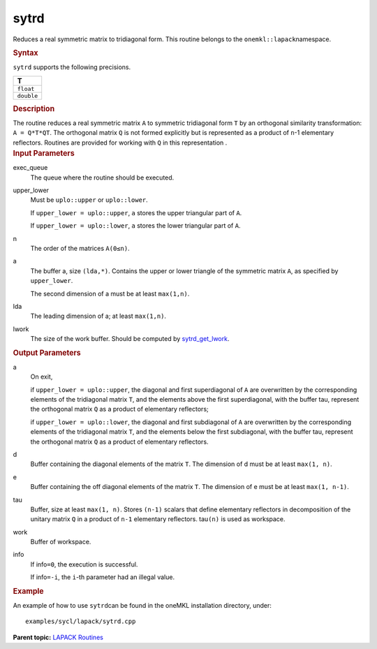 .. _sytrd:

sytrd
=====


.. container::


   Reduces a real symmetric matrix to tridiagonal form. This routine
   belongs to the ``onemkl::lapack``\ namespace.


   .. container:: section
      :name: GUID-F37A9D15-87C3-421E-86D3-835C4CCB1D01


      .. rubric:: Syntax
         :name: syntax
         :class: sectiontitle


      .. cpp:function::  void sytrd(queue &exec_queue, uplo upper_lower,      std::int64_t n, buffer<T,1> &a, std::int64_t lda, buffer<T,1> &d,      buffer<T,1> &e, buffer<T,1> &tau, buffer<T,1> &work, std::int64_t      lwork, buffer<std::int64_t,1> &info)

      ``sytrd`` supports the following precisions.


      .. list-table:: 
         :header-rows: 1

         * -  T 
         * -  ``float`` 
         * -  ``double`` 




.. container:: section
   :name: GUID-C513DF8F-ED12-4DBD-B1C8-94EB6A4A8FF1


   .. rubric:: Description
      :name: description
      :class: sectiontitle


   The routine reduces a real symmetric matrix ``A`` to symmetric
   tridiagonal form ``T`` by an orthogonal similarity transformation:
   ``A = Q*T*QT``. The orthogonal matrix ``Q`` is not formed explicitly
   but is represented as a product of ``n``-1 elementary reflectors.
   Routines are provided for working with ``Q`` in this representation .


.. container:: section
   :name: GUID-26A5866D-0DF8-4835-8776-E5E73F0C657A


   .. rubric:: Input Parameters
      :name: input-parameters
      :class: sectiontitle


   exec_queue
      The queue where the routine should be executed.


   upper_lower
      Must be ``uplo::upper`` or ``uplo::lower``.


      If ``upper_lower = uplo::upper``, ``a`` stores the upper
      triangular part of ``A``.


      If ``upper_lower = uplo::lower``, ``a`` stores the lower
      triangular part of ``A``.


   n
      The order of the matrices ``A``\ ``(0≤n)``.


   a
      The buffer a, size ``(lda,*)``. Contains the upper or lower
      triangle of the symmetric matrix ``A``, as specified by
      ``upper_lower``.


      The second dimension of a must be at least ``max(1,n)``.


   lda
      The leading dimension of a; at least ``max(1,n)``.


   lwork
      The size of the work buffer. Should be computed by
      `sytrd_get_lwork <sytrd_get_lwork.html>`__.


.. container:: section
   :name: GUID-F0C3D97D-E883-4070-A1C2-4FE43CC37D12


   .. rubric:: Output Parameters
      :name: output-parameters
      :class: sectiontitle


   a
      On exit,


      if ``upper_lower = uplo::upper``, the diagonal and first
      superdiagonal of ``A`` are overwritten by the corresponding
      elements of the tridiagonal matrix ``T``, and the elements above
      the first superdiagonal, with the buffer tau, represent the
      orthogonal matrix ``Q`` as a product of elementary reflectors;


      if ``upper_lower = uplo::lower``, the diagonal and first
      subdiagonal of ``A`` are overwritten by the corresponding elements
      of the tridiagonal matrix ``T``, and the elements below the first
      subdiagonal, with the buffer tau, represent the orthogonal matrix
      ``Q`` as a product of elementary reflectors.


   d
      Buffer containing the diagonal elements of the matrix ``T``. The
      dimension of d must be at least ``max(1, n)``.


   e
      Buffer containing the off diagonal elements of the matrix ``T``.
      The dimension of e must be at least ``max(1, n-1)``.


   tau
      Buffer, size at least ``max(1, n)``. Stores ``(n-1)`` scalars that
      define elementary reflectors in decomposition of the unitary
      matrix ``Q`` in a product of ``n-1`` elementary reflectors.
      tau\ ``(n)`` is used as workspace.


   work
      Buffer of workspace.


   info
      If info\ ``=0``, the execution is successful.


      If info\ ``=-i``, the ``i``-th parameter had an illegal value.


.. container:: section
   :name: GUID-C97BF68F-B566-4164-95E0-A7ADC290DDE2


   .. rubric:: Example
      :name: example
      :class: sectiontitle


   An example of how to use ``sytrd``\ can be found in the oneMKL
   installation directory, under:


   ::


      examples/sycl/lapack/sytrd.cpp


.. container:: familylinks


   .. container:: parentlink


      **Parent topic:** `LAPACK
      Routines <lapack.html>`__


.. container::


